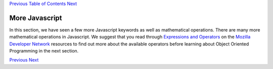 `Previous <Javascript:void(0);>`__ `Table of
Contents <Javascript:void(0);>`__ `Next <Javascript:void(0);>`__

More Javascript
===============

In this section, we have seen a few more Javascript keywords as well as
mathematical operations. There are many more mathematical operations in
Javascript. We suggest that you read through `Expressions and
Operators <https://developer.mozilla.org/en-US/docs/JavaScript/Guide/Expressions_and_Operators>`__
on the `Mozilla Developer
Network <https://developer.mozilla.org/en-US/>`__ resources to find out
more about the available operators before learning about Object Oriented
Programming in the next section.

`Previous <Javascript:void(0);>`__ `Next <Javascript:void(0);>`__
